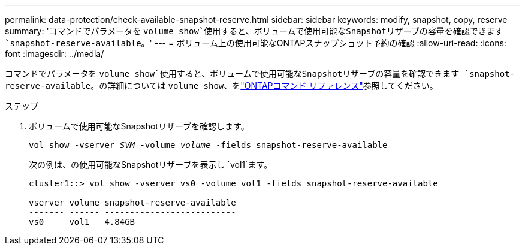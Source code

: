 ---
permalink: data-protection/check-available-snapshot-reserve.html 
sidebar: sidebar 
keywords: modify, snapshot, copy, reserve 
summary: 'コマンドでパラメータを `volume show`使用すると、ボリュームで使用可能なSnapshotリザーブの容量を確認できます `snapshot-reserve-available`。' 
---
= ボリューム上の使用可能なONTAPスナップショット予約の確認
:allow-uri-read: 
:icons: font
:imagesdir: ../media/


[role="lead"]
コマンドでパラメータを `volume show`使用すると、ボリュームで使用可能なSnapshotリザーブの容量を確認できます `snapshot-reserve-available`。の詳細については `volume show`、をlink:https://docs.netapp.com/us-en/ontap-cli/volume-show.html["ONTAPコマンド リファレンス"^]参照してください。

.ステップ
. ボリュームで使用可能なSnapshotリザーブを確認します。
+
`vol show -vserver _SVM_ -volume _volume_ -fields snapshot-reserve-available`

+
次の例は、の使用可能なSnapshotリザーブを表示し `vol1`ます。

+
[listing]
----
cluster1::> vol show -vserver vs0 -volume vol1 -fields snapshot-reserve-available

vserver volume snapshot-reserve-available
------- ------ --------------------------
vs0     vol1   4.84GB
----

